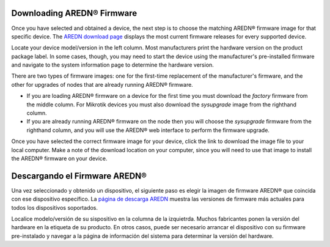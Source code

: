 ==================================
Downloading AREDN |trade| Firmware
==================================

Once you have selected and obtained a device, the next step is to choose the matching AREDN |trade| firmware image for that specific device. The `AREDN download page <http://downloads.arednmesh.org/firmware/ubnt/html/stable.html>`_ displays the most current firmware releases for every supported device.

Locate your device model/version in the left column. Most manufacturers print the hardware version on the product package label. In some cases, though, you may need to start the device using the manufacturer's pre-installed firmware and navigate to the system information page to determine the hardware version.

There are two types of firmware images: one for the first-time replacement of the manufacturer's firmware, and the other for upgrades of nodes that are already running AREDN |trade| firmware.

* If you are loading AREDN |trade| firmware on a device for the first time you must download the *factory* firmware from the middle column. For Mikrotik devices you must also download the *sysupgrade* image from the righthand column.

* If you are already running AREDN |trade| firmware on the node then you will choose the *sysupgrade* firmware from the righthand column, and you will use the AREDN |trade| web interface to perform the firmware upgrade.

Once you have selected the correct firmware image for your device, click the link to download the image file to your local computer. Make a note of the download location on your computer, since you will need to use that image to install the AREDN |trade| firmware on your device.

======================================
Descargando el Firmware AREDN |trade| 
======================================

Una vez seleccionado y obtenido un dispositivo, el siguiente paso es elegir la imagen de firmware AREDN |trade| que coincida con ese dispositivo específico. La `página de descarga AREDN <http://downloads.arednmesh.org/firmware/ubnt/html/stable.html>`_ muestra las versiones de firmware más actuales para todos los dispositivos soportados.

Localice modelo/versión de su sispositivo en la columna de la izquietrda. Muchos fabricantes ponen la versión del hardware en la etiqueta de su producto. En otros casos, puede ser necesario arrancar el dispositivo con su firmware pre-instalado y navegar a la página de información del sistema para determinar la versión del hardware.







.. |trade|  unicode:: U+00AE .. Registered Trademark SIGN
   :ltrim:
